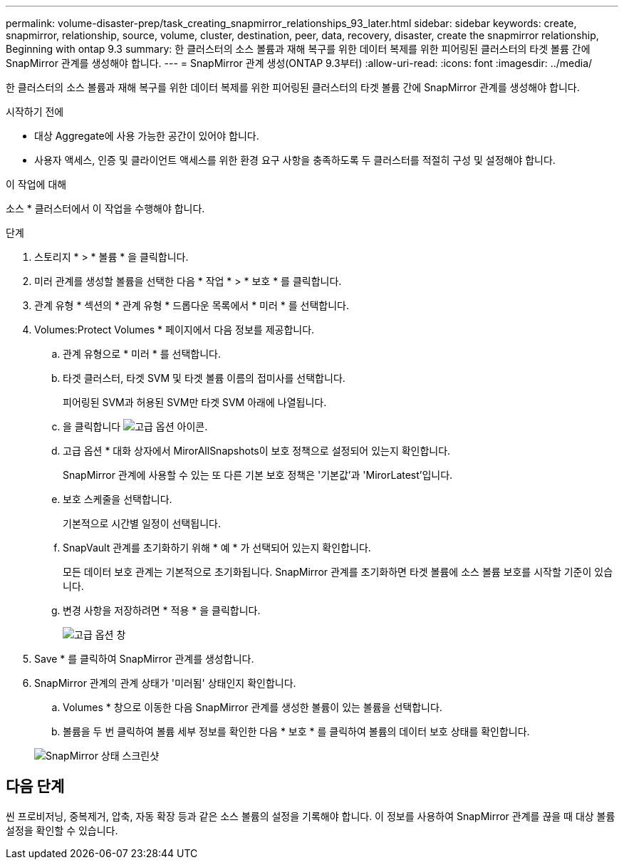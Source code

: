 ---
permalink: volume-disaster-prep/task_creating_snapmirror_relationships_93_later.html 
sidebar: sidebar 
keywords: create, snapmirror, relationship, source, volume, cluster, destination, peer, data, recovery, disaster, create the snapmirror relationship, Beginning with ontap 9.3 
summary: 한 클러스터의 소스 볼륨과 재해 복구를 위한 데이터 복제를 위한 피어링된 클러스터의 타겟 볼륨 간에 SnapMirror 관계를 생성해야 합니다. 
---
= SnapMirror 관계 생성(ONTAP 9.3부터)
:allow-uri-read: 
:icons: font
:imagesdir: ../media/


[role="lead"]
한 클러스터의 소스 볼륨과 재해 복구를 위한 데이터 복제를 위한 피어링된 클러스터의 타겟 볼륨 간에 SnapMirror 관계를 생성해야 합니다.

.시작하기 전에
* 대상 Aggregate에 사용 가능한 공간이 있어야 합니다.
* 사용자 액세스, 인증 및 클라이언트 액세스를 위한 환경 요구 사항을 충족하도록 두 클러스터를 적절히 구성 및 설정해야 합니다.


.이 작업에 대해
소스 * 클러스터에서 이 작업을 수행해야 합니다.

.단계
. 스토리지 * > * 볼륨 * 을 클릭합니다.
. 미러 관계를 생성할 볼륨을 선택한 다음 * 작업 * > * 보호 * 를 클릭합니다.
. 관계 유형 * 섹션의 * 관계 유형 * 드롭다운 목록에서 * 미러 * 를 선택합니다.
. Volumes:Protect Volumes * 페이지에서 다음 정보를 제공합니다.
+
.. 관계 유형으로 * 미러 * 를 선택합니다.
.. 타겟 클러스터, 타겟 SVM 및 타겟 볼륨 이름의 접미사를 선택합니다.
+
피어링된 SVM과 허용된 SVM만 타겟 SVM 아래에 나열됩니다.

.. 을 클릭합니다 image:../media/advanced_options_icon_disaster.gif["고급 옵션 아이콘"].
.. 고급 옵션 * 대화 상자에서 MirorAllSnapshots이 보호 정책으로 설정되어 있는지 확인합니다.
+
SnapMirror 관계에 사용할 수 있는 또 다른 기본 보호 정책은 '기본값'과 'MirorLatest'입니다.

.. 보호 스케줄을 선택합니다.
+
기본적으로 시간별 일정이 선택됩니다.

.. SnapVault 관계를 초기화하기 위해 * 예 * 가 선택되어 있는지 확인합니다.
+
모든 데이터 보호 관계는 기본적으로 초기화됩니다. SnapMirror 관계를 초기화하면 타겟 볼륨에 소스 볼륨 보호를 시작할 기준이 있습니다.

.. 변경 사항을 저장하려면 * 적용 * 을 클릭합니다.
+
image::../media/snapmirror_advanced_options_93.gif[고급 옵션 창]



. Save * 를 클릭하여 SnapMirror 관계를 생성합니다.
. SnapMirror 관계의 관계 상태가 '미러됨' 상태인지 확인합니다.
+
.. Volumes * 창으로 이동한 다음 SnapMirror 관계를 생성한 볼륨이 있는 볼륨을 선택합니다.
.. 볼륨을 두 번 클릭하여 볼륨 세부 정보를 확인한 다음 * 보호 * 를 클릭하여 볼륨의 데이터 보호 상태를 확인합니다.


+
image::../media/snapmirror_9_3.gif[SnapMirror 상태 스크린샷]





== 다음 단계

씬 프로비저닝, 중복제거, 압축, 자동 확장 등과 같은 소스 볼륨의 설정을 기록해야 합니다. 이 정보를 사용하여 SnapMirror 관계를 끊을 때 대상 볼륨 설정을 확인할 수 있습니다.

